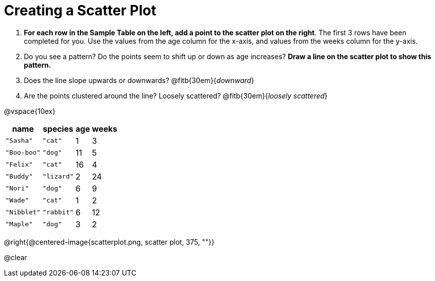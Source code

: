 = Creating a Scatter Plot

++++
<style>
#content .fitb{ line-height: 2;}
</style>
++++

. *For each row in the Sample Table on the left, add a point to the scatter plot on the right*.  The first 3 rows have been completed for you. Use the values from the age column for the x-axis, and values from the weeks column for the y-axis.

. Do you see a pattern? Do the points seem to shift up or down as age increases? *Draw a line on the scatter plot to show this pattern.*

. Does the line slope upwards or downwards?
   @fitb{30em}{_downward_}

. Are the points clustered around the line? Loosely scattered?
   @fitb{30em}{_loosely scattered_}

@vspace{10ex}

[.left]
[%autowidth,cols="5a,5a,2a,3a",options="header"]
|===
| name 			| species 	| age 	| weeks
| `"Sasha"` 	| `"cat"` 	|  1	|  3
| `"Boo-boo"` 	| `"dog"` 	| 11	|  5
| `"Felix"` 	| `"cat"` 	| 16	|  4
| `"Buddy"` 	| `"lizard"`|  2	| 24
| `"Nori"` 		| `"dog"` 	|  6	|  9
| `"Wade"` 		| `"cat"` 	|  1	|  2
| `"Nibblet"` 	| `"rabbit"`|  6	| 12
| `"Maple"` 	| `"dog"` 	|  3	|  2
|===

@right{@centered-image{scatterplot.png, scatter plot, 375, ""}}

@clear
